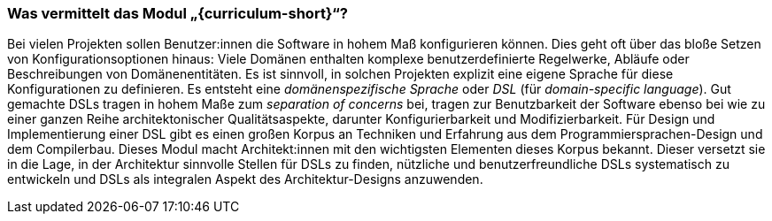 // tag::DE[]
=== Was vermittelt das Modul „{curriculum-short}“?

Bei vielen Projekten sollen Benutzer:innen die Software in hohem Maß
konfigurieren können.  Dies geht oft über das bloße Setzen von
Konfigurationsoptionen hinaus: Viele Domänen enthalten komplexe
benutzerdefinierte Regelwerke, Abläufe oder Beschreibungen von
Domänenentitäten.  Es ist sinnvoll, in solchen Projekten explizit eine
eigene Sprache für diese Konfigurationen zu definieren. Es entsteht
eine _domänenspezifische Sprache_ oder _DSL_ (für _domain-specific
language_).  Gut gemachte DSLs tragen in hohem Maße zum
_separation of concerns_ bei, tragen zur Benutzbarkeit der Software
ebenso bei wie zu einer ganzen Reihe architektonischer
Qualitätsaspekte, darunter Konfigurierbarkeit und Modifizierbarkeit.
Für Design und Implementierung einer DSL gibt es einen großen Korpus
an Techniken und Erfahrung aus dem Programmiersprachen-Design und dem
Compilerbau.  Dieses Modul macht Architekt:innen mit den wichtigsten
Elementen dieses Korpus bekannt.  Dieser versetzt sie in die Lage, in
der Architektur sinnvolle Stellen für DSLs zu finden, nützliche und
benutzerfreundliche DSLs systematisch zu entwickeln und DSLs als
integralen Aspekt des Architektur-Designs anzuwenden.
// end::DE[]
